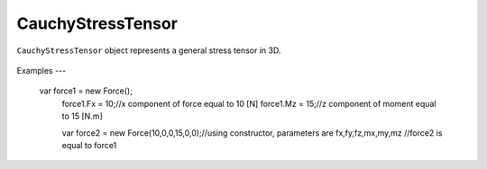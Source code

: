 .. _cauchy-tensor:

CauchyStressTensor
==================
``CauchyStressTensor`` object represents a general stress tensor in 3D. 

.. figure:: images/force.png
   :align: center

.. figure:: images/force2.png
   :align: center
   
   
Examples
---

    var force1 = new Force();
	force1.Fx = 10;//x component of force equal to 10 [N]
	force1.Mz = 15;//z component of moment equal to 15 [N.m]
	
	
	var force2 = new Force(10,0,0,15,0,0);//using constructor, parameters are fx,fy,fz,mx,my,mz
	//force2 is equal to force1